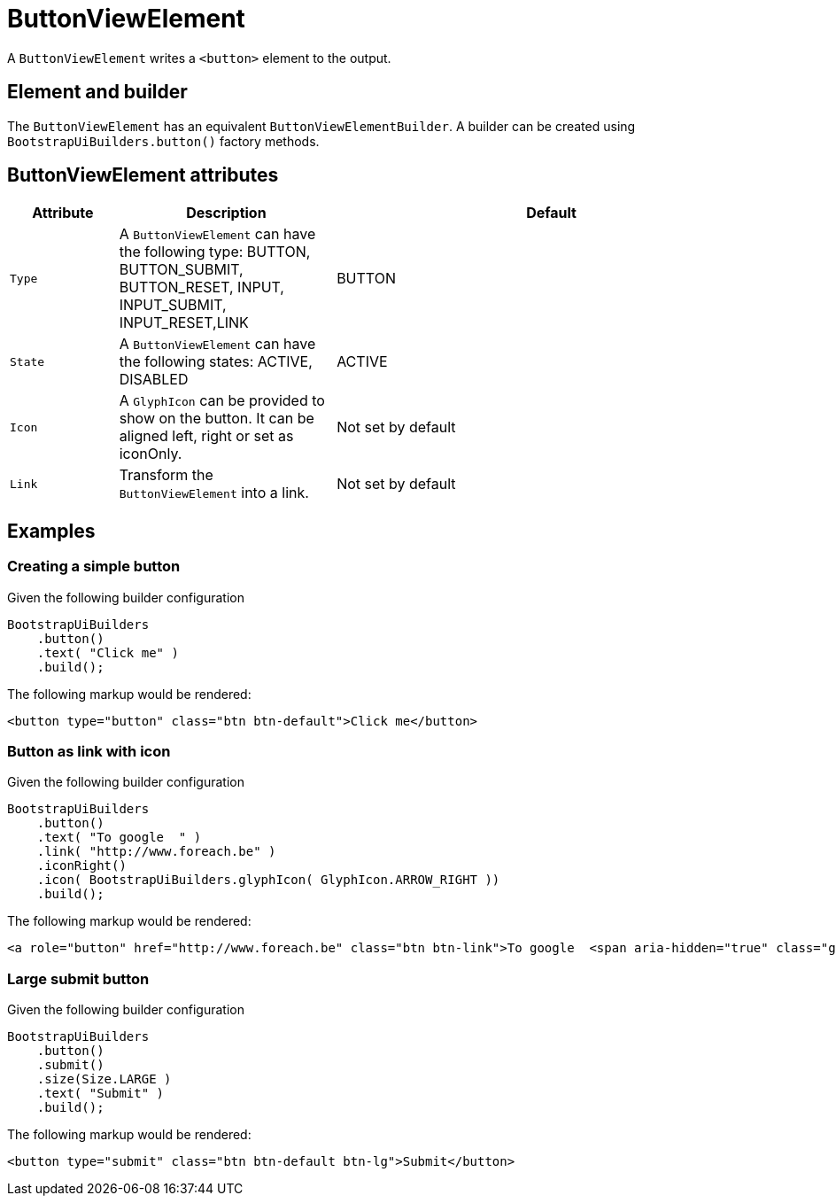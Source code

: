 = ButtonViewElement

A `ButtonViewElement` writes a `<button>` element to the output.

== Element and builder
The `ButtonViewElement` has an equivalent `ButtonViewElementBuilder`.
A builder can be created using `BootstrapUiBuilders.button()` factory methods.

== ButtonViewElement attributes
[cols="1,2,4",options=header]
|===

|Attribute
|Description
|Default

|`Type`
|A `ButtonViewElement` can have the following type: BUTTON, BUTTON_SUBMIT, BUTTON_RESET, INPUT, INPUT_SUBMIT, INPUT_RESET,LINK
|BUTTON

|`State`
|A `ButtonViewElement` can have the following states: ACTIVE, DISABLED
|ACTIVE

|`Icon`
|A `GlyphIcon` can be provided to show on the button. It can be aligned left, right or set as iconOnly.
|Not set by default

|`Link`
|Transform the `ButtonViewElement` into a link.
|Not set by default


|===


== Examples
=== Creating a simple button
Given the following builder configuration

[source,java,indent=0]
----
BootstrapUiBuilders
    .button()
    .text( "Click me" )
    .build();
----

The following markup would be rendered:

[source,html,indent=0]
----
<button type="button" class="btn btn-default">Click me</button>
----


=== Button as link with icon
Given the following builder configuration

[source,java,indent=0]
----
BootstrapUiBuilders
    .button()
    .text( "To google  " )
    .link( "http://www.foreach.be" )
    .iconRight()
    .icon( BootstrapUiBuilders.glyphIcon( GlyphIcon.ARROW_RIGHT ))
    .build();
----

The following markup would be rendered:

[source,html,indent=0]
----
<a role="button" href="http://www.foreach.be" class="btn btn-link">To google  <span aria-hidden="true" class="glyphicon glyphicon-arrow-right"></span></a>
----


=== Large submit button
Given the following builder configuration

[source,java,indent=0]
----
BootstrapUiBuilders
    .button()
    .submit()
    .size(Size.LARGE )
    .text( "Submit" )
    .build();
----

The following markup would be rendered:

[source,html,indent=0]
----
<button type="submit" class="btn btn-default btn-lg">Submit</button>
----





